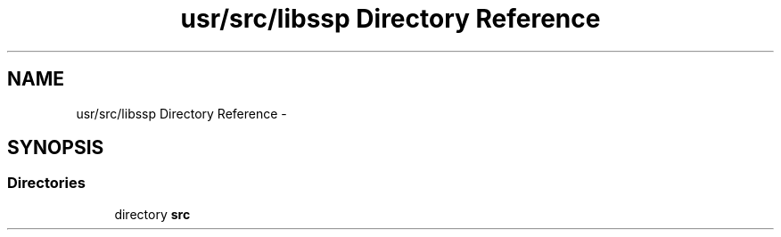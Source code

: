 .TH "usr/src/libssp Directory Reference" 3 "Sun Nov 9 2014" "Version 0.1" "aPlus" \" -*- nroff -*-
.ad l
.nh
.SH NAME
usr/src/libssp Directory Reference \- 
.SH SYNOPSIS
.br
.PP
.SS "Directories"

.in +1c
.ti -1c
.RI "directory \fBsrc\fP"
.br
.in -1c

